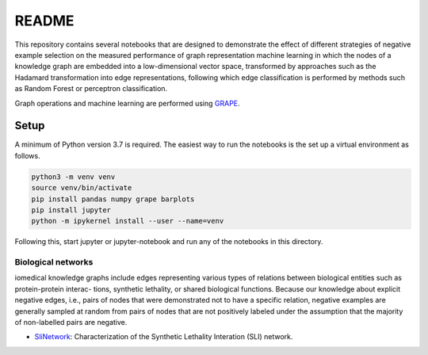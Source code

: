 ###### 
README
######


This repository contains several notebooks that are designed to demonstrate the effect of different strategies of negative example selection on the measured performance of graph representation machine learning in which the nodes of a knowledge graph are embedded into a low-dimensional vector space, transformed by approaches such as the Hadamard transformation into edge representations, following which edge classification is performed by methods such as Random Forest or perceptron classification.

Graph operations and machine learning are performed 
using  `GRAPE <https://github.com/AnacletoLAB/grape>`_.


Setup
^^^^^

A minimum of Python version 3.7 is required. The easiest way to run the notebooks is the set up a virtual environment as follows.

.. code:: bash

    python3 -m venv venv
    source venv/bin/activate
    pip install pandas numpy grape barplots
    pip install jupyter
    python -m ipykernel install --user --name=venv

Following this, start jupyter or jupyter-notebook and run any of the notebooks in this directory.


Biological networks
###################

iomedical knowledge graphs include
edges representing various types of relations between biological entities such as protein-protein interac-
tions, synthetic lethality, or shared biological functions. Because our knowledge about explicit negative
edges, i.e., pairs of nodes that were demonstrated not to have a specific relation, negative examples are
generally sampled at random from pairs of nodes that are not positively labeled under the assumption
that the majority of non-labelled pairs are negative.

* `SliNetwork <https://github.com/monarch-initiative/negativeExampleSelection/blob/main/SliNetwork.ipynb>`_: Characterization of the Synthetic Lethality Interation (SLI) network.

